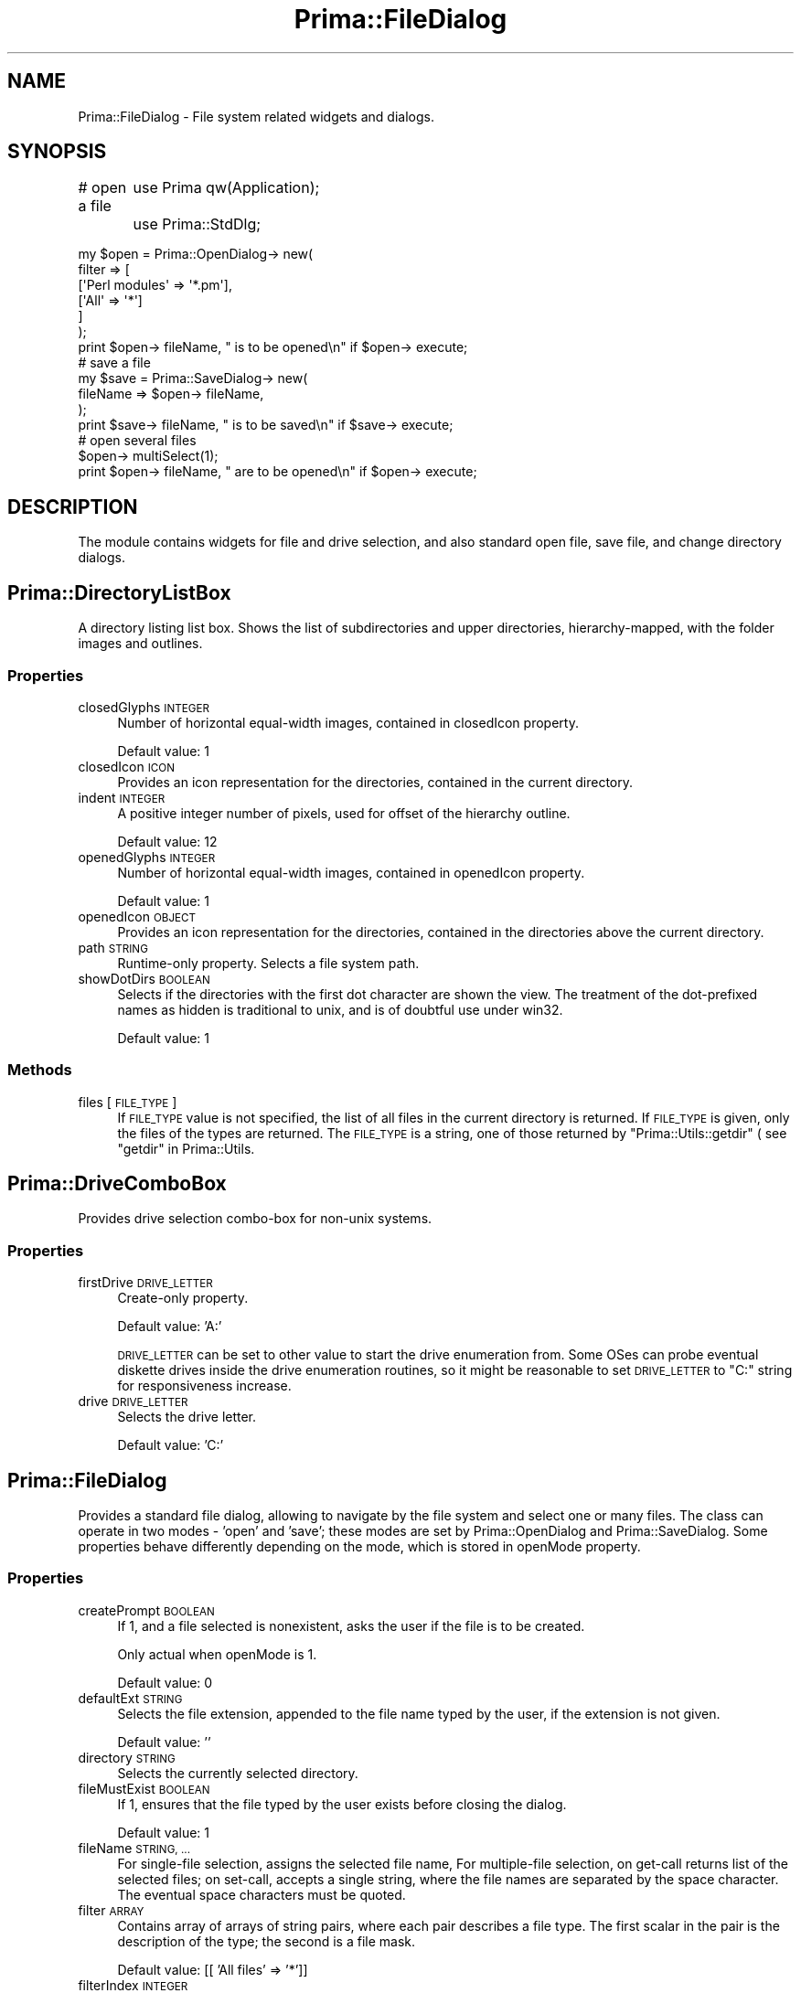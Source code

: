 .\" Automatically generated by Pod::Man 2.28 (Pod::Simple 3.29)
.\"
.\" Standard preamble:
.\" ========================================================================
.de Sp \" Vertical space (when we can't use .PP)
.if t .sp .5v
.if n .sp
..
.de Vb \" Begin verbatim text
.ft CW
.nf
.ne \\$1
..
.de Ve \" End verbatim text
.ft R
.fi
..
.\" Set up some character translations and predefined strings.  \*(-- will
.\" give an unbreakable dash, \*(PI will give pi, \*(L" will give a left
.\" double quote, and \*(R" will give a right double quote.  \*(C+ will
.\" give a nicer C++.  Capital omega is used to do unbreakable dashes and
.\" therefore won't be available.  \*(C` and \*(C' expand to `' in nroff,
.\" nothing in troff, for use with C<>.
.tr \(*W-
.ds C+ C\v'-.1v'\h'-1p'\s-2+\h'-1p'+\s0\v'.1v'\h'-1p'
.ie n \{\
.    ds -- \(*W-
.    ds PI pi
.    if (\n(.H=4u)&(1m=24u) .ds -- \(*W\h'-12u'\(*W\h'-12u'-\" diablo 10 pitch
.    if (\n(.H=4u)&(1m=20u) .ds -- \(*W\h'-12u'\(*W\h'-8u'-\"  diablo 12 pitch
.    ds L" ""
.    ds R" ""
.    ds C` ""
.    ds C' ""
'br\}
.el\{\
.    ds -- \|\(em\|
.    ds PI \(*p
.    ds L" ``
.    ds R" ''
.    ds C`
.    ds C'
'br\}
.\"
.\" Escape single quotes in literal strings from groff's Unicode transform.
.ie \n(.g .ds Aq \(aq
.el       .ds Aq '
.\"
.\" If the F register is turned on, we'll generate index entries on stderr for
.\" titles (.TH), headers (.SH), subsections (.SS), items (.Ip), and index
.\" entries marked with X<> in POD.  Of course, you'll have to process the
.\" output yourself in some meaningful fashion.
.\"
.\" Avoid warning from groff about undefined register 'F'.
.de IX
..
.nr rF 0
.if \n(.g .if rF .nr rF 1
.if (\n(rF:(\n(.g==0)) \{
.    if \nF \{
.        de IX
.        tm Index:\\$1\t\\n%\t"\\$2"
..
.        if !\nF==2 \{
.            nr % 0
.            nr F 2
.        \}
.    \}
.\}
.rr rF
.\"
.\" Accent mark definitions (@(#)ms.acc 1.5 88/02/08 SMI; from UCB 4.2).
.\" Fear.  Run.  Save yourself.  No user-serviceable parts.
.    \" fudge factors for nroff and troff
.if n \{\
.    ds #H 0
.    ds #V .8m
.    ds #F .3m
.    ds #[ \f1
.    ds #] \fP
.\}
.if t \{\
.    ds #H ((1u-(\\\\n(.fu%2u))*.13m)
.    ds #V .6m
.    ds #F 0
.    ds #[ \&
.    ds #] \&
.\}
.    \" simple accents for nroff and troff
.if n \{\
.    ds ' \&
.    ds ` \&
.    ds ^ \&
.    ds , \&
.    ds ~ ~
.    ds /
.\}
.if t \{\
.    ds ' \\k:\h'-(\\n(.wu*8/10-\*(#H)'\'\h"|\\n:u"
.    ds ` \\k:\h'-(\\n(.wu*8/10-\*(#H)'\`\h'|\\n:u'
.    ds ^ \\k:\h'-(\\n(.wu*10/11-\*(#H)'^\h'|\\n:u'
.    ds , \\k:\h'-(\\n(.wu*8/10)',\h'|\\n:u'
.    ds ~ \\k:\h'-(\\n(.wu-\*(#H-.1m)'~\h'|\\n:u'
.    ds / \\k:\h'-(\\n(.wu*8/10-\*(#H)'\z\(sl\h'|\\n:u'
.\}
.    \" troff and (daisy-wheel) nroff accents
.ds : \\k:\h'-(\\n(.wu*8/10-\*(#H+.1m+\*(#F)'\v'-\*(#V'\z.\h'.2m+\*(#F'.\h'|\\n:u'\v'\*(#V'
.ds 8 \h'\*(#H'\(*b\h'-\*(#H'
.ds o \\k:\h'-(\\n(.wu+\w'\(de'u-\*(#H)/2u'\v'-.3n'\*(#[\z\(de\v'.3n'\h'|\\n:u'\*(#]
.ds d- \h'\*(#H'\(pd\h'-\w'~'u'\v'-.25m'\f2\(hy\fP\v'.25m'\h'-\*(#H'
.ds D- D\\k:\h'-\w'D'u'\v'-.11m'\z\(hy\v'.11m'\h'|\\n:u'
.ds th \*(#[\v'.3m'\s+1I\s-1\v'-.3m'\h'-(\w'I'u*2/3)'\s-1o\s+1\*(#]
.ds Th \*(#[\s+2I\s-2\h'-\w'I'u*3/5'\v'-.3m'o\v'.3m'\*(#]
.ds ae a\h'-(\w'a'u*4/10)'e
.ds Ae A\h'-(\w'A'u*4/10)'E
.    \" corrections for vroff
.if v .ds ~ \\k:\h'-(\\n(.wu*9/10-\*(#H)'\s-2\u~\d\s+2\h'|\\n:u'
.if v .ds ^ \\k:\h'-(\\n(.wu*10/11-\*(#H)'\v'-.4m'^\v'.4m'\h'|\\n:u'
.    \" for low resolution devices (crt and lpr)
.if \n(.H>23 .if \n(.V>19 \
\{\
.    ds : e
.    ds 8 ss
.    ds o a
.    ds d- d\h'-1'\(ga
.    ds D- D\h'-1'\(hy
.    ds th \o'bp'
.    ds Th \o'LP'
.    ds ae ae
.    ds Ae AE
.\}
.rm #[ #] #H #V #F C
.\" ========================================================================
.\"
.IX Title "Prima::FileDialog 3"
.TH Prima::FileDialog 3 "2015-11-04" "perl v5.18.4" "User Contributed Perl Documentation"
.\" For nroff, turn off justification.  Always turn off hyphenation; it makes
.\" way too many mistakes in technical documents.
.if n .ad l
.nh
.SH "NAME"
Prima::FileDialog \- File system related widgets and dialogs.
.SH "SYNOPSIS"
.IX Header "SYNOPSIS"
# open a file
	use Prima qw(Application);
	use Prima::StdDlg;
.PP
.Vb 7
\&        my $open = Prima::OpenDialog\-> new(
\&                filter => [
\&                        [\*(AqPerl modules\*(Aq => \*(Aq*.pm\*(Aq],
\&                        [\*(AqAll\*(Aq => \*(Aq*\*(Aq]
\&                ]
\&        );
\&        print $open\-> fileName, " is to be opened\en" if $open\-> execute;
\&
\&        # save a file
\&        my $save = Prima::SaveDialog\-> new(
\&                fileName => $open\-> fileName,
\&        );
\&        print $save\-> fileName, " is to be saved\en" if $save\-> execute;
\&
\&        # open several files
\&        $open\-> multiSelect(1);
\&        print $open\-> fileName, " are to be opened\en" if $open\-> execute;
.Ve
.SH "DESCRIPTION"
.IX Header "DESCRIPTION"
The module contains widgets for file and drive selection,
and also standard open file, save file, and change directory 
dialogs.
.SH "Prima::DirectoryListBox"
.IX Header "Prima::DirectoryListBox"
A directory listing list box. Shows the list of 
subdirectories and upper directories, hierarchy-mapped,
with the folder images and outlines.
.SS "Properties"
.IX Subsection "Properties"
.IP "closedGlyphs \s-1INTEGER\s0" 4
.IX Item "closedGlyphs INTEGER"
Number of horizontal equal-width images, contained in closedIcon
property.
.Sp
Default value: 1
.IP "closedIcon \s-1ICON\s0" 4
.IX Item "closedIcon ICON"
Provides an icon representation 
for the directories, contained in the current directory.
.IP "indent \s-1INTEGER\s0" 4
.IX Item "indent INTEGER"
A positive integer number of pixels, used for offset of
the hierarchy outline.
.Sp
Default value: 12
.IP "openedGlyphs \s-1INTEGER\s0" 4
.IX Item "openedGlyphs INTEGER"
Number of horizontal equal-width images, contained in openedIcon
property.
.Sp
Default value: 1
.IP "openedIcon \s-1OBJECT\s0" 4
.IX Item "openedIcon OBJECT"
Provides an icon representation 
for the directories, contained in the directories above the current
directory.
.IP "path \s-1STRING\s0" 4
.IX Item "path STRING"
Runtime-only property. Selects a file system path.
.IP "showDotDirs \s-1BOOLEAN\s0" 4
.IX Item "showDotDirs BOOLEAN"
Selects if the directories with the first dot character
are shown the view. The treatment of the dot-prefixed names
as hidden is traditional to unix, and is of doubtful use under
win32.
.Sp
Default value: 1
.SS "Methods"
.IX Subsection "Methods"
.IP "files [ \s-1FILE_TYPE \s0]" 4
.IX Item "files [ FILE_TYPE ]"
If \s-1FILE_TYPE\s0 value is not specified, the list of all files in the
current directory is returned. If \s-1FILE_TYPE\s0 is given, only the files
of the types are returned. The \s-1FILE_TYPE\s0 is a string, one of those
returned by \f(CW\*(C`Prima::Utils::getdir\*(C'\fR ( see \*(L"getdir\*(R" in Prima::Utils.
.SH "Prima::DriveComboBox"
.IX Header "Prima::DriveComboBox"
Provides drive selection combo-box for non-unix systems.
.SS "Properties"
.IX Subsection "Properties"
.IP "firstDrive \s-1DRIVE_LETTER \s0" 4
.IX Item "firstDrive DRIVE_LETTER "
Create-only property.
.Sp
Default value: 'A:'
.Sp
\&\s-1DRIVE_LETTER\s0 can be set to other value to start the drive enumeration from.
Some OSes can probe eventual diskette drives inside the drive enumeration
routines, so it might be reasonable to set \s-1DRIVE_LETTER\s0 to \f(CW\*(C`C:\*(C'\fR string
for responsiveness increase.
.IP "drive \s-1DRIVE_LETTER\s0" 4
.IX Item "drive DRIVE_LETTER"
Selects the drive letter.
.Sp
Default value: 'C:'
.SH "Prima::FileDialog"
.IX Header "Prima::FileDialog"
Provides a standard file dialog, allowing to navigate by the
file system and select one or many files. The class can
operate in two modes \- 'open' and 'save'; these modes are
set by Prima::OpenDialog and Prima::SaveDialog.
Some properties behave differently depending on the mode,
which is stored in openMode property.
.SS "Properties"
.IX Subsection "Properties"
.IP "createPrompt \s-1BOOLEAN\s0" 4
.IX Item "createPrompt BOOLEAN"
If 1, and a file selected is nonexistent, asks the user
if the file is to be created.
.Sp
Only actual when openMode is 1.
.Sp
Default value: 0
.IP "defaultExt \s-1STRING\s0" 4
.IX Item "defaultExt STRING"
Selects the file extension, appended to the 
file name typed by the user, if the extension is not given.
.Sp
Default value: ''
.IP "directory \s-1STRING\s0" 4
.IX Item "directory STRING"
Selects the currently selected directory.
.IP "fileMustExist \s-1BOOLEAN\s0" 4
.IX Item "fileMustExist BOOLEAN"
If 1, ensures that the file typed by the user exists before
closing the dialog.
.Sp
Default value: 1
.IP "fileName \s-1STRING, ...\s0" 4
.IX Item "fileName STRING, ..."
For single-file selection, assigns the selected file name,
For multiple-file selection, on get-call returns list of the selected
files; on set-call, accepts a single string, where the file names
are separated by the space character. The eventual space characters
must be quoted.
.IP "filter \s-1ARRAY\s0" 4
.IX Item "filter ARRAY"
Contains array of arrays of string pairs, where each pair describes
a file type. The first scalar in the pair is the description of
the type; the second is a file mask.
.Sp
Default value: [[ 'All files' => '*']]
.IP "filterIndex \s-1INTEGER\s0" 4
.IX Item "filterIndex INTEGER"
Selects the index in filter array of the currently selected file type.
.IP "multiSelect \s-1BOOLEAN\s0" 4
.IX Item "multiSelect BOOLEAN"
Selects whether the user can select several ( 1 ) or one ( 0 ) file.
.Sp
See also: fileName.
.IP "noReadOnly \s-1BOOLEAN\s0" 4
.IX Item "noReadOnly BOOLEAN"
If 1, fails to open a file when it is read-only.
.Sp
Default value: 0
.Sp
Only actual when openMode is 0.
.IP "noTestFileCreate \s-1BOOLEAN\s0" 4
.IX Item "noTestFileCreate BOOLEAN"
If 0, tests if a file selected can be created.
.Sp
Default value: 0
.Sp
Only actual when openMode is 0.
.IP "overwritePrompt \s-1BOOLEAN\s0" 4
.IX Item "overwritePrompt BOOLEAN"
If 1, asks the user if the file selected is to be overwrittten.
.Sp
Default value: 1
.Sp
Only actual when openMode is 0.
.IP "openMode \s-1BOOLEAN\s0" 4
.IX Item "openMode BOOLEAN"
Create-only property.
.Sp
Selects whether the dialog operates in 'open' ( 1 ) mode or 'save' ( 0 ) 
mode.
.IP "pathMustExist \s-1BOOLEAN\s0" 4
.IX Item "pathMustExist BOOLEAN"
If 1, ensures that the path, types by the user, exists before
closing the dialog.
.Sp
Default value: 1
.IP "showDotFiles \s-1BOOLEAN\s0" 4
.IX Item "showDotFiles BOOLEAN"
Selects if the directories with the first dot character
are shown the files view.
.Sp
Default value: 0
.IP "showHelp \s-1BOOLEAN\s0" 4
.IX Item "showHelp BOOLEAN"
Create-only property. If 1, 'Help' button is inserted in the dialog.
.Sp
Default value: 1
.IP "sorted \s-1BOOLEAN\s0" 4
.IX Item "sorted BOOLEAN"
Selects whether the file list appears sorted by name ( 1 ) or not ( 0 ).
.Sp
Default value : 1
.IP "system \s-1BOOLEAN\s0" 4
.IX Item "system BOOLEAN"
Create-only property. If set to 1, \f(CW\*(C`Prima::FileDialog\*(C'\fR returns
instance of \f(CW\*(C`Prima::sys::XXX::FileDialog\*(C'\fR system-specific file dialog, 
if available for the \fI\s-1XXX\s0\fR platform.
.Sp
\&\f(CW\*(C`system\*(C'\fR knows only how to map \f(CW\*(C`FileDialog\*(C'\fR, \f(CW\*(C`OpenDialog\*(C'\fR, and \f(CW\*(C`SaveDialog\*(C'\fR
classes onto the system-specific file dialog classes; the inherited classes 
are not affected.
.SS "Methods"
.IX Subsection "Methods"
.IP "reread" 4
.IX Item "reread"
Re-reads the currently selected directory.
.SH "Prima::OpenDialog"
.IX Header "Prima::OpenDialog"
Descendant of Prima::FileDialog, tuned for open-dialog functionality.
.SH "Prima::SaveDialog"
.IX Header "Prima::SaveDialog"
Descendant of Prima::FileDialog, tuned for save-dialog functionality.
.SH "Prima::ChDirDialog"
.IX Header "Prima::ChDirDialog"
Provides standard dialog with interactive directory selection.
.SS "Properties"
.IX Subsection "Properties"
.IP "directory \s-1STRING\s0" 4
.IX Item "directory STRING"
Selects the directory
.IP "showDotDirs" 4
.IX Item "showDotDirs"
Selects if the directories with the first dot character
are shown the view.
.Sp
Default value: 0
.IP "showHelp" 4
.IX Item "showHelp"
Create-only property. If 1, 'Help' button is inserted in the dialog.
.Sp
Default value: 1
.SH "AUTHOR"
.IX Header "AUTHOR"
Dmitry Karasik, <dmitry@karasik.eu.org>.
.SH "SEE ALSO"
.IX Header "SEE ALSO"
Prima, Prima::Window, Prima::Lists,
\&\fIexamples/drivecombo.pl\fR, \fIexamples/launch.pl\fR.
